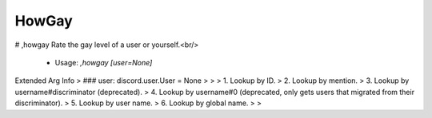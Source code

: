 HowGay
======

# ,howgay
Rate the gay level of a user or yourself.<br/>
 - Usage: `,howgay [user=None]`
Extended Arg Info
> ### user: discord.user.User = None
> 
> 
>     1. Lookup by ID.
>     2. Lookup by mention.
>     3. Lookup by username#discriminator (deprecated).
>     4. Lookup by username#0 (deprecated, only gets users that migrated from their discriminator).
>     5. Lookup by user name.
>     6. Lookup by global name.
> 
>     



